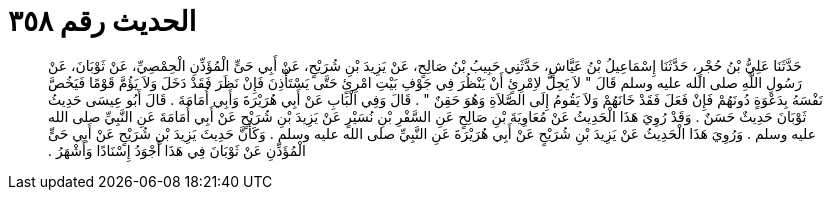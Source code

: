 
= الحديث رقم ٣٥٨

[quote.hadith]
حَدَّثَنَا عَلِيُّ بْنُ حُجْرٍ، حَدَّثَنَا إِسْمَاعِيلُ بْنُ عَيَّاشٍ، حَدَّثَنِي حَبِيبُ بْنُ صَالِحٍ، عَنْ يَزِيدَ بْنِ شُرَيْحٍ، عَنْ أَبِي حَىٍّ الْمُؤَذِّنِ الْحِمْصِيِّ، عَنْ ثَوْبَانَ، عَنْ رَسُولِ اللَّهِ صلى الله عليه وسلم قَالَ ‏"‏ لاَ يَحِلُّ لاِمْرِئٍ أَنْ يَنْظُرَ فِي جَوْفِ بَيْتِ امْرِئٍ حَتَّى يَسْتَأْذِنَ فَإِنْ نَظَرَ فَقَدْ دَخَلَ وَلاَ يَؤُمَّ قَوْمًا فَيَخُصَّ نَفْسَهُ بِدَعْوَةٍ دُونَهُمْ فَإِنْ فَعَلَ فَقَدْ خَانَهُمْ وَلاَ يَقُومُ إِلَى الصَّلاَةِ وَهُوَ حَقِنٌ ‏"‏ ‏.‏ قَالَ وَفِي الْبَابِ عَنْ أَبِي هُرَيْرَةَ وَأَبِي أُمَامَةَ ‏.‏ قَالَ أَبُو عِيسَى حَدِيثُ ثَوْبَانَ حَدِيثٌ حَسَنٌ ‏.‏ وَقَدْ رُوِيَ هَذَا الْحَدِيثُ عَنْ مُعَاوِيَةَ بْنِ صَالِحٍ عَنِ السَّفْرِ بْنِ نُسَيْرٍ عَنْ يَزِيدَ بْنِ شُرَيْحٍ عَنْ أَبِي أُمَامَةَ عَنِ النَّبِيِّ صلى الله عليه وسلم ‏.‏ وَرُوِيَ هَذَا الْحَدِيثُ عَنْ يَزِيدَ بْنِ شُرَيْحٍ عَنْ أَبِي هُرَيْرَةَ عَنِ النَّبِيِّ صلى الله عليه وسلم ‏.‏ وَكَأَنَّ حَدِيثَ يَزِيدَ بْنِ شُرَيْحٍ عَنْ أَبِي حَىٍّ الْمُؤَذِّنِ عَنْ ثَوْبَانَ فِي هَذَا أَجْوَدُ إِسْنَادًا وَأَشْهَرُ ‏.‏